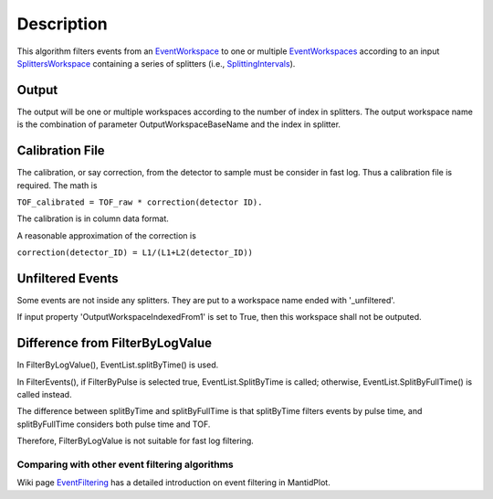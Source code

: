 .. algorithm::

.. summary::

.. alias::

.. properties::

Description
-----------

This algorithm filters events from an
`EventWorkspace <EventWorkspace>`__ to one or multiple
`EventWorkspaces <EventWorkspace>`__ according to an input
`SplittersWorkspace <SplittersWorkspace>`__ containing a series of
splitters (i.e., `SplittingIntervals <SplittingInterval>`__).

Output
^^^^^^

The output will be one or multiple workspaces according to the number of
index in splitters. The output workspace name is the combination of
parameter OutputWorkspaceBaseName and the index in splitter.

Calibration File
^^^^^^^^^^^^^^^^

The calibration, or say correction, from the detector to sample must be
consider in fast log. Thus a calibration file is required. The math is

``TOF_calibrated = TOF_raw * correction(detector ID).``

The calibration is in column data format.

A reasonable approximation of the correction is

``correction(detector_ID) = L1/(L1+L2(detector_ID))``

Unfiltered Events
^^^^^^^^^^^^^^^^^

Some events are not inside any splitters. They are put to a workspace
name ended with '\_unfiltered'.

If input property 'OutputWorkspaceIndexedFrom1' is set to True, then
this workspace shall not be outputed.

Difference from FilterByLogValue
^^^^^^^^^^^^^^^^^^^^^^^^^^^^^^^^

In FilterByLogValue(), EventList.splitByTime() is used.

In FilterEvents(), if FilterByPulse is selected true,
EventList.SplitByTime is called; otherwise, EventList.SplitByFullTime()
is called instead.

The difference between splitByTime and splitByFullTime is that
splitByTime filters events by pulse time, and splitByFullTime considers
both pulse time and TOF.

Therefore, FilterByLogValue is not suitable for fast log filtering.

Comparing with other event filtering algorithms
~~~~~~~~~~~~~~~~~~~~~~~~~~~~~~~~~~~~~~~~~~~~~~~

Wiki page `EventFiltering <EventFiltering>`__ has a detailed
introduction on event filtering in MantidPlot.

.. algm_categories::
